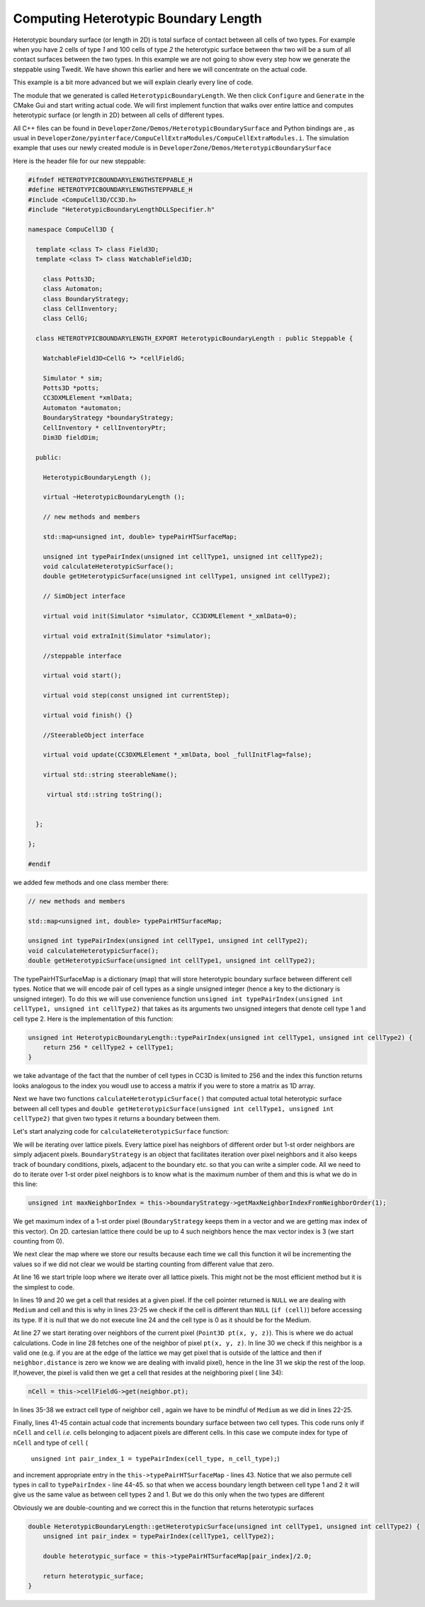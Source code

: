 Computing Heterotypic Boundary Length
======================================

Heterotypic boundary surface (or length in 2D) is total surface of contact between all cells of two types. For example when you have 2
cells of type `1` and 100 cells of type `2` the heterotypic surface between thw two will be a sum of all contact
surfaces between the two types.
In this example we are not going to show every step how we generate the steppable using Twedit. We have shown this
earlier and here we will concentrate on the actual code.

This example is a bit more advanced but we will explain clearly every line of code.

The module that we generated is called ``HeterotypicBoundaryLength``. We then click ``Configure`` and ``Generate`` in
the CMake Gui and start writing actual code. We will first implement function that walks over entire lattice and
computes heterotypic surface (or length in 2D) between all cells of different types.

All C++ files can be found in ``DeveloperZone/Demos/HeterotypicBoundarySurface`` and Python bindings are , as usual in
``DeveloperZone/pyinterface/CompuCellExtraModules/CompuCellExtraModules.i``. The simulation example that uses our newly
created module is in ``DeveloperZone/Demos/HeterotypicBoundarySurface``

Here is the header file for our new steppable:

.. code-block:: c++

    #ifndef HETEROTYPICBOUNDARYLENGTHSTEPPABLE_H
    #define HETEROTYPICBOUNDARYLENGTHSTEPPABLE_H
    #include <CompuCell3D/CC3D.h>
    #include "HeterotypicBoundaryLengthDLLSpecifier.h"

    namespace CompuCell3D {

      template <class T> class Field3D;
      template <class T> class WatchableField3D;

        class Potts3D;
        class Automaton;
        class BoundaryStrategy;
        class CellInventory;
        class CellG;

      class HETEROTYPICBOUNDARYLENGTH_EXPORT HeterotypicBoundaryLength : public Steppable {

        WatchableField3D<CellG *> *cellFieldG;

        Simulator * sim;
        Potts3D *potts;
        CC3DXMLElement *xmlData;
        Automaton *automaton;
        BoundaryStrategy *boundaryStrategy;
        CellInventory * cellInventoryPtr;
        Dim3D fieldDim;

      public:

        HeterotypicBoundaryLength ();

        virtual ~HeterotypicBoundaryLength ();

        // new methods and members

        std::map<unsigned int, double> typePairHTSurfaceMap;

        unsigned int typePairIndex(unsigned int cellType1, unsigned int cellType2);
        void calculateHeterotypicSurface();
        double getHeterotypicSurface(unsigned int cellType1, unsigned int cellType2);

        // SimObject interface

        virtual void init(Simulator *simulator, CC3DXMLElement *_xmlData=0);

        virtual void extraInit(Simulator *simulator);

        //steppable interface

        virtual void start();

        virtual void step(const unsigned int currentStep);

        virtual void finish() {}

        //SteerableObject interface

        virtual void update(CC3DXMLElement *_xmlData, bool _fullInitFlag=false);

        virtual std::string steerableName();

         virtual std::string toString();


      };

    };

    #endif

we added few methods and one class member there:

.. code-block:: c++

    // new methods and members

    std::map<unsigned int, double> typePairHTSurfaceMap;

    unsigned int typePairIndex(unsigned int cellType1, unsigned int cellType2);
    void calculateHeterotypicSurface();
    double getHeterotypicSurface(unsigned int cellType1, unsigned int cellType2);

The typePairHTSurfaceMap is a dictionary (map) that will store heterotypic boundary surface between different cell
types. Notice that we will encode pair of cell types as a single unsigned integer (hence a key to the dictionary
is unsigned integer). To do this we will use convenience function
``unsigned int typePairIndex(unsigned int cellType1, unsigned int cellType2)`` that takes as its arguments two
unsigned integers that denote cell type 1 and cell type 2. Here is the implementation of this function:

.. code-block:: c++

    unsigned int HeterotypicBoundaryLength::typePairIndex(unsigned int cellType1, unsigned int cellType2) {
        return 256 * cellType2 + cellType1;
    }

we take advantage of the fact that the number of cell types in CC3D is limited to 256 and the index this function
returns looks analogous to the index you woudl use to access a matrix if you were to store a matrix as 1D array.

Next we have two functions ``calculateHeterotypicSurface()`` that computed actual total heterotypic surface between
all cell types and ``double getHeterotypicSurface(unsigned int cellType1, unsigned int cellType2)`` that given two types
it returns a boundary between them.

Let's start analyzing code for ``calculateHeterotypicSurface`` function:

.. code-block:: c++
    :linenos:

    void HeterotypicBoundaryLength::calculateHeterotypicSurface() {

        unsigned int maxNeighborIndex = this->boundaryStrategy->getMaxNeighborIndexFromNeighborOrder(1);
        Neighbor neighbor;

        CellG *nCell = 0;

        this->typePairHTSurfaceMap.clear();

        // note: unit surface is different on a hex lattice. if you are runnign
        // this steppable on hex lattice you need to adjust it. Remember that on hex lattice unit length and unit surface have different values
        double unit_surface = 1.0;

        cerr << "Calculating HTBL for all cell type combinations" << endl;

        for (unsigned int x = 0; x < fieldDim.x; ++x)
            for (unsigned int y = 0; y < fieldDim.y; ++y)
                for (unsigned int z = 0; z < fieldDim.z; ++z) {
                    Point3D pt(x, y, z);
                    CellG *cell = this->cellFieldG->get(pt);

                    unsigned int cell_type = 0;
                    if (cell) {
                        cell_type = (unsigned int)cell->type;
                    }

                    for (unsigned int nIdx = 0; nIdx <= maxNeighborIndex; ++nIdx) {
                        neighbor = boundaryStrategy->getNeighborDirect(const_cast<Point3D&>(pt), nIdx);
                        if (!neighbor.distance) {
                            //if distance is 0 then the neighbor returned is invalid
                            continue;
                        }

                        nCell = this->cellFieldG->get(neighbor.pt);
                        unsigned int n_cell_type = 0;
                        if (nCell) {
                            n_cell_type = (unsigned int)nCell->type;
                        }

                        if (nCell != cell) {
                            unsigned int pair_index_1 = typePairIndex(cell_type, n_cell_type);
                            unsigned int pair_index_2 = typePairIndex(n_cell_type, cell_type);
                            this->typePairHTSurfaceMap[pair_index_1] += unit_surface;
                            if (pair_index_1 != pair_index_2) {
                                this->typePairHTSurfaceMap[pair_index_2] += unit_surface;
                            }

                        }

                    }

                }

    }

We will be iterating over lattice pixels. Every lattice pixel has neighbors of different order but 1-st order neighbors
are simply adjacent pixels. ``BoundaryStrategy`` is an object that facilitates iteration over pixel neighbors and it
also keeps track of boundary conditions, pixels, adjacent to the boundary etc. so that you can write a simpler code. All
we need to do to iterate over 1-st order pixel neighbors is to know what is the maximum number of them and this is what
we do in this line:

.. code-block:: c++

    unsigned int maxNeighborIndex = this->boundaryStrategy->getMaxNeighborIndexFromNeighborOrder(1);

We get maximum index of a 1-st order pixel (``BoundaryStrategy`` keeps them in a vector and we are getting max index of
this vector). On 2D. cartesian lattice there could be up to 4 such neighbors hence the max vector index is 3 (we start
counting from 0).

We next clear the map where we store our results because each time we call this function it wil be incrementing
the values so if we did not clear we would be starting counting from different value that zero.

At line 16 we start triple loop where we iterate over all lattice pixels. This might not be the most efficient method
but it is the simplest to code.

In lines 19 and 20 we get a cell that resides at a given pixel. If the cell pointer returned is ``NULL`` we are dealing
with ``Medium`` and cell and this is why in lines 23-25 we check if the cell is different than ``NULL``
(``if (cell)``) before accessing its type. If it is null that we do not execute line 24 and the cell type is 0 as it
should be for the Medium.

At line 27 we start iterating over neighbors of the current pixel (``Point3D pt(x, y, z)``). This is where we do
actual calculations. Code in line 28 fetches one of the neighbor of pixel ``pt(x, y, z)``. In line 30 we check
if this neighbor is a valid one (e.g. if you are at the edge of the lattice we may get pixel that is outside of the
lattice and then if ``neighbor.distance`` is zero we know we are dealing with invalid pixel), hence in the line 31 we
skip the rest of the loop. If,however, the pixel is valid then we get a cell that resides at the neighboring pixel (
line 34):

.. code-block::

    nCell = this->cellFieldG->get(neighbor.pt);

In lines 35-38 we extract cell type of neighbor cell , again we have to be mindful of ``Medium`` as we did in
lines 22-25.

Finally, lines 41-45 contain actual code that increments boundary surface between two cell types. This code runs only
if ``nCell`` and ``cell`` *i.e.* cells belonging to adjacent pixels are different cells. In this case we
compute index for type of ``nCell`` and type of ``cell`` (
    ``unsigned int pair_index_1 = typePairIndex(cell_type, n_cell_type);``)

and increment appropriate entry in the ``this->typePairHTSurfaceMap`` - lines 43. Notice that we also permute
cell types in call to ``typePairIndex`` - line 44-45. so that when we access boundary length between cell type 1 and 2
it will give us the same value as between cell types 2 and 1. But we do this only when the two types are different

Obviously we are double-counting and we correct this in the function that returns heterotypic surfaces

.. code-block:: c++

    double HeterotypicBoundaryLength::getHeterotypicSurface(unsigned int cellType1, unsigned int cellType2) {
        unsigned int pair_index = typePairIndex(cellType1, cellType2);

        double heterotypic_surface = this->typePairHTSurfaceMap[pair_index]/2.0;

        return heterotypic_surface;
    }








